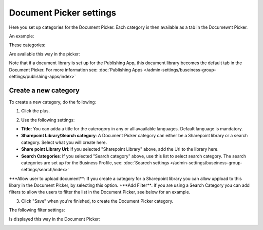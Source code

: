 Document Picker settings
=============================

Here you set up categories for the Document Picker. Each category is then available as a tab in the Documewnt Picker.

An example:

These categories:

.. image:: document-picker-categories.png

Are available this way in the picker:

.. image:: document-picker.png

Note that if a document library is set up for the Publishing App, this document library becomes the default tab in the Document Picker. For more information see: :doc:`Publishing Apps </admin-settings/buseiness-group-settings/publishing-apps/index>`

Create a new category
***********************
To create a new category, do the following:

1. Click the plus.

.. image:: dp-categories-new-1.png

2. Use the following settings:

.. image:: dp-categories-new-2.png

+ **Title**: You can adda a title for the caterogory in any or all avaailable languages. Default language is mandatory.
+ **Sharepoint Library/Search category**: A Document Picker category can either be a Sharepoint library or a search category. Select what you will create here.
+ **Share point Library Url**: If you selected "Sharepoint Library" above, add the Url to the library here.
+ **Search Categories**: If you selected "Search category" above, use this list to select search category. The search categories are set up for the Business Profile, see: :doc:`Searech settings </admin-settings/buseiness-group-settings/search/index>`
+**Allow user to upload document**: If you create a category for a Sharepoint library you can allow uppload to this libary in the Document Picker, by selecting this option.
+**Add Filter**: If you are using a Search Category you can add filters to allow the users to filter the list in the Document Picker, see below for an example.

3. Click "Save" when you're finished, to create the Document Picker category.

The following filter settings:

.. image:: dp-categories-new-3.png

Is displayed this way in the Document Picker:

.. image:: document-picker-filter-example-1.png


